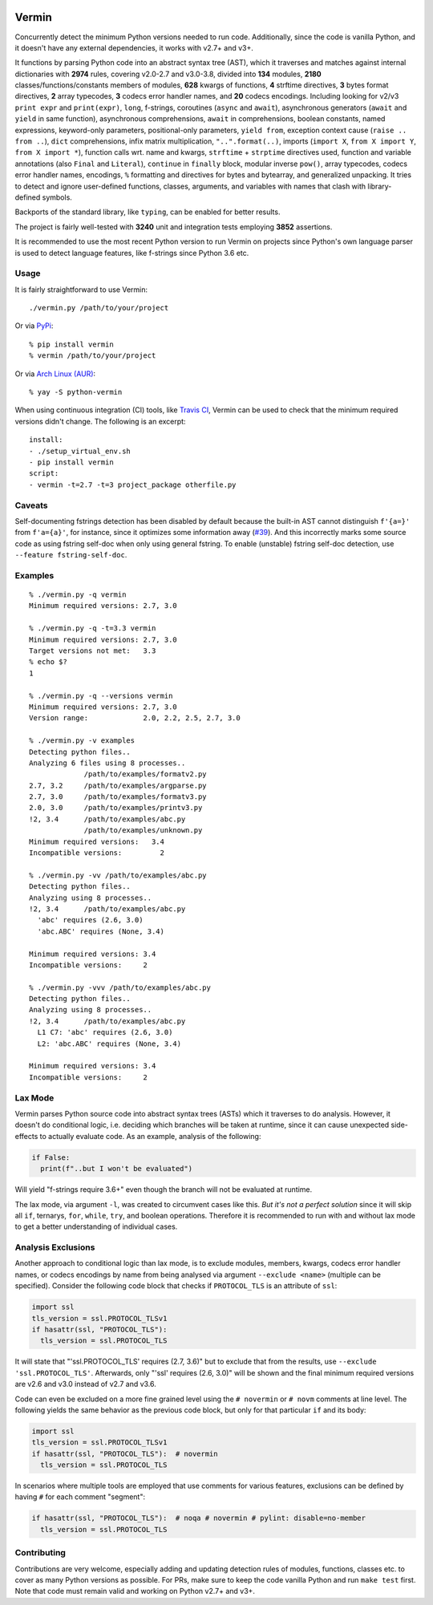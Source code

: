 |PyPI version| |Build Status| |Coverage| |Commits since last|

.. |PyPI version| image:: https://badge.fury.io/py/vermin.svg
   :target: https://pypi.python.org/pypi/vermin/

.. |Build Status| image:: https://travis-ci.org/netromdk/vermin.svg?branch=master
   :target: https://travis-ci.org/netromdk/vermin

.. |Coverage| image:: https://coveralls.io/repos/github/netromdk/vermin/badge.svg?branch=master
   :target: https://coveralls.io/github/netromdk/vermin?branch=master

.. |Commits since last| image:: https://img.shields.io/github/commits-since/netromdk/vermin/latest.svg

Vermin
******

Concurrently detect the minimum Python versions needed to run code. Additionally, since the code is
vanilla Python, and it doesn't have any external dependencies, it works with v2.7+ and v3+.

It functions by parsing Python code into an abstract syntax tree (AST), which it traverses and
matches against internal dictionaries with **2974** rules, covering v2.0-2.7 and v3.0-3.8, divided
into **134** modules, **2180** classes/functions/constants members of modules, **628** kwargs of
functions, **4** strftime directives, **3** bytes format directives, **2** array typecodes, **3**
codecs error handler names, and **20** codecs encodings. Including looking for v2/v3 ``print expr``
and ``print(expr)``, ``long``, f-strings, coroutines (``async`` and ``await``), asynchronous
generators (``await`` and ``yield`` in same function), asynchronous comprehensions, ``await`` in
comprehensions, boolean constants, named expressions, keyword-only parameters, positional-only
parameters, ``yield from``, exception context cause (``raise .. from ..``), ``dict`` comprehensions,
infix matrix multiplication, ``"..".format(..)``, imports (``import X``, ``from X import Y``, ``from
X import *``), function calls wrt. name and kwargs, ``strftime`` + ``strptime`` directives used,
function and variable annotations (also ``Final`` and ``Literal``), ``continue`` in ``finally``
block, modular inverse ``pow()``, array typecodes, codecs error handler names, encodings, ``%``
formatting and directives for bytes and bytearray, and generalized unpacking. It tries to detect and
ignore user-defined functions, classes, arguments, and variables with names that clash with
library-defined symbols.

Backports of the standard library, like ``typing``, can be enabled for better results.

The project is fairly well-tested with **3240** unit and integration tests employing **3852**
assertions.

It is recommended to use the most recent Python version to run Vermin on projects since Python's own
language parser is used to detect language features, like f-strings since Python 3.6 etc.

Usage
=====

It is fairly straightforward to use Vermin::

  ./vermin.py /path/to/your/project

Or via `PyPi <https://pypi.python.org/pypi/vermin/>`__::

  % pip install vermin
  % vermin /path/to/your/project

Or via `Arch Linux (AUR) <https://aur.archlinux.org/packages/python-vermin/>`__::

  % yay -S python-vermin

When using continuous integration (CI) tools, like `Travis CI <https://travis-ci.org/>`_, Vermin can
be used to check that the minimum required versions didn't change. The following is an excerpt::

  install:
  - ./setup_virtual_env.sh
  - pip install vermin
  script:
  - vermin -t=2.7 -t=3 project_package otherfile.py

Caveats
=======

Self-documenting fstrings detection has been disabled by default because the built-in AST cannot
distinguish ``f'{a=}'`` from ``f'a={a}'``, for instance, since it optimizes some information away
(`#39 <https://github.com/netromdk/vermin/issues/39>`__). And this incorrectly marks some source
code as using fstring self-doc when only using general fstring. To enable (unstable) fstring
self-doc detection, use ``--feature fstring-self-doc``.

Examples
========

::

  % ./vermin.py -q vermin
  Minimum required versions: 2.7, 3.0

  % ./vermin.py -q -t=3.3 vermin
  Minimum required versions: 2.7, 3.0
  Target versions not met:   3.3
  % echo $?
  1

  % ./vermin.py -q --versions vermin
  Minimum required versions: 2.7, 3.0
  Version range:             2.0, 2.2, 2.5, 2.7, 3.0

  % ./vermin.py -v examples
  Detecting python files..
  Analyzing 6 files using 8 processes..
               /path/to/examples/formatv2.py
  2.7, 3.2     /path/to/examples/argparse.py
  2.7, 3.0     /path/to/examples/formatv3.py
  2.0, 3.0     /path/to/examples/printv3.py
  !2, 3.4      /path/to/examples/abc.py
               /path/to/examples/unknown.py
  Minimum required versions:   3.4
  Incompatible versions:         2

  % ./vermin.py -vv /path/to/examples/abc.py
  Detecting python files..
  Analyzing using 8 processes..
  !2, 3.4      /path/to/examples/abc.py
    'abc' requires (2.6, 3.0)
    'abc.ABC' requires (None, 3.4)

  Minimum required versions: 3.4
  Incompatible versions:     2

  % ./vermin.py -vvv /path/to/examples/abc.py
  Detecting python files..
  Analyzing using 8 processes..
  !2, 3.4      /path/to/examples/abc.py
    L1 C7: 'abc' requires (2.6, 3.0)
    L2: 'abc.ABC' requires (None, 3.4)

  Minimum required versions: 3.4
  Incompatible versions:     2

Lax Mode
========

Vermin parses Python source code into abstract syntax trees (ASTs) which it traverses to do
analysis. However, it doesn't do conditional logic, i.e. deciding which branches will be taken at
runtime, since it can cause unexpected side-effects to actually evaluate code. As an example,
analysis of the following:

.. code-block:: python

  if False:
    print(f"..but I won't be evaluated")

Will yield "f-strings require 3.6+" even though the branch will not be evaluated at runtime.

The lax mode, via argument ``-l``, was created to circumvent cases like this. *But it's not a
perfect solution* since it will skip all ``if``, ternarys, ``for``, ``while``, ``try``, and boolean
operations. Therefore it is recommended to run with and without lax mode to get a better
understanding of individual cases.

Analysis Exclusions
===================

Another approach to conditional logic than lax mode, is to exclude modules, members, kwargs, codecs
error handler names, or codecs encodings by name from being analysed via argument ``--exclude
<name>`` (multiple can be specified). Consider the following code block that checks if
``PROTOCOL_TLS`` is an attribute of ``ssl``:

.. code-block:: python

  import ssl
  tls_version = ssl.PROTOCOL_TLSv1
  if hasattr(ssl, "PROTOCOL_TLS"):
    tls_version = ssl.PROTOCOL_TLS

It will state that "'ssl.PROTOCOL_TLS' requires (2.7, 3.6)" but to exclude that from the results,
use ``--exclude 'ssl.PROTOCOL_TLS'``. Afterwards, only "'ssl' requires (2.6, 3.0)" will be shown and
the final minimum required versions are v2.6 and v3.0 instead of v2.7 and v3.6.

Code can even be excluded on a more fine grained level using the ``# novermin`` or ``# novm``
comments at line level. The following yields the same behavior as the previous code block, but only
for that particular ``if`` and its body:

.. code-block:: python

  import ssl
  tls_version = ssl.PROTOCOL_TLSv1
  if hasattr(ssl, "PROTOCOL_TLS"):  # novermin
    tls_version = ssl.PROTOCOL_TLS

In scenarios where multiple tools are employed that use comments for various features, exclusions
can be defined by having ``#`` for each comment "segment":

.. code-block:: python

  if hasattr(ssl, "PROTOCOL_TLS"):  # noqa # novermin # pylint: disable=no-member
    tls_version = ssl.PROTOCOL_TLS

Contributing
============

Contributions are very welcome, especially adding and updating detection rules of modules,
functions, classes etc. to cover as many Python versions as possible. For PRs, make sure to keep the
code vanilla Python and run ``make test`` first. Note that code must remain valid and working on
Python v2.7+ and v3+.
